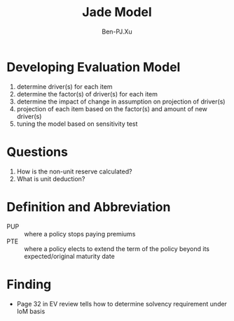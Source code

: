 #+TITLE: Jade Model
#+AUTHOR: Ben-PJ.Xu
* Developing Evaluation Model
  1. determine driver(s) for each item
  2. determine the factor(s) of driver(s) for each item
  3. determine the impact of change in assumption on projection of driver(s)
  4. projection of each item based on the factor(s) and amount of new driver(s)
  5. tuning the model based on sensitivity test 
* Questions
  1. How is the non-unit reserve calculated?
  2. What is unit deduction?
* Definition and Abbreviation
  - PUP :: where a policy stops paying premiums
  - PTE :: where a policy elects to extend the term of the policy beyond
    its expected/original maturity date
* Finding
  - Page 32 in EV review tells how to determine solvency requirement
    under IoM basis

